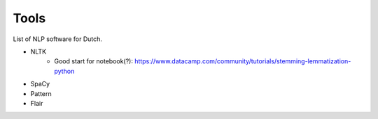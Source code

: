 Tools
=====

List of NLP software for Dutch.

* NLTK
    * Good start for notebook(?): https://www.datacamp.com/community/tutorials/stemming-lemmatization-python
* SpaCy
* Pattern
* Flair
